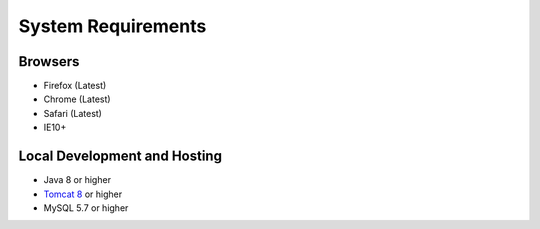 System Requirements
===================

Browsers
--------
* Firefox (Latest)
* Chrome (Latest)
* Safari (Latest)
* IE10+

Local Development and Hosting
-----------------------------
* Java 8 or higher
* `Tomcat 8 <https://tomcat.apache.org/download-80.cgi>`_ or higher
* MySQL 5.7 or higher